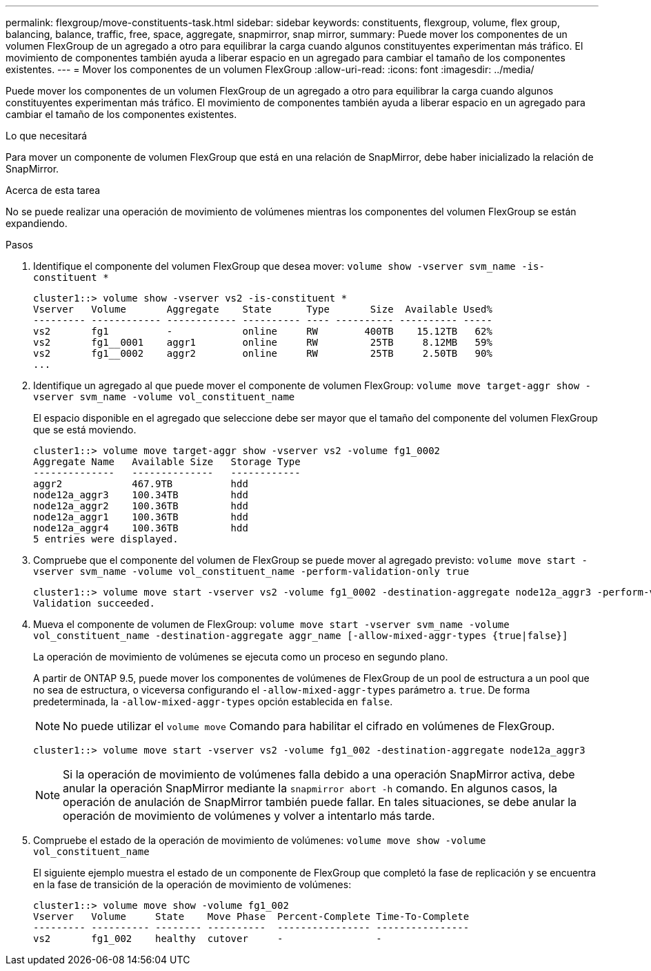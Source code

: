 ---
permalink: flexgroup/move-constituents-task.html 
sidebar: sidebar 
keywords: constituents, flexgroup, volume, flex group, balancing, balance, traffic, free, space, aggregate, snapmirror, snap mirror, 
summary: Puede mover los componentes de un volumen FlexGroup de un agregado a otro para equilibrar la carga cuando algunos constituyentes experimentan más tráfico. El movimiento de componentes también ayuda a liberar espacio en un agregado para cambiar el tamaño de los componentes existentes. 
---
= Mover los componentes de un volumen FlexGroup
:allow-uri-read: 
:icons: font
:imagesdir: ../media/


[role="lead"]
Puede mover los componentes de un volumen FlexGroup de un agregado a otro para equilibrar la carga cuando algunos constituyentes experimentan más tráfico. El movimiento de componentes también ayuda a liberar espacio en un agregado para cambiar el tamaño de los componentes existentes.

.Lo que necesitará
Para mover un componente de volumen FlexGroup que está en una relación de SnapMirror, debe haber inicializado la relación de SnapMirror.

.Acerca de esta tarea
No se puede realizar una operación de movimiento de volúmenes mientras los componentes del volumen FlexGroup se están expandiendo.

.Pasos
. Identifique el componente del volumen FlexGroup que desea mover: `volume show -vserver svm_name -is-constituent *`
+
[listing]
----
cluster1::> volume show -vserver vs2 -is-constituent *
Vserver   Volume       Aggregate    State      Type       Size  Available Used%
--------- ------------ ------------ ---------- ---- ---------- ---------- -----
vs2       fg1          -            online     RW        400TB    15.12TB   62%
vs2       fg1__0001    aggr1        online     RW         25TB     8.12MB   59%
vs2       fg1__0002    aggr2        online     RW         25TB     2.50TB   90%
...
----
. Identifique un agregado al que puede mover el componente de volumen FlexGroup: `volume move target-aggr show -vserver svm_name -volume vol_constituent_name`
+
El espacio disponible en el agregado que seleccione debe ser mayor que el tamaño del componente del volumen FlexGroup que se está moviendo.

+
[listing]
----
cluster1::> volume move target-aggr show -vserver vs2 -volume fg1_0002
Aggregate Name   Available Size   Storage Type
--------------   --------------   ------------
aggr2            467.9TB          hdd
node12a_aggr3    100.34TB         hdd
node12a_aggr2    100.36TB         hdd
node12a_aggr1    100.36TB         hdd
node12a_aggr4    100.36TB         hdd
5 entries were displayed.
----
. Compruebe que el componente del volumen de FlexGroup se puede mover al agregado previsto: `volume move start -vserver svm_name -volume vol_constituent_name -perform-validation-only true`
+
[listing]
----
cluster1::> volume move start -vserver vs2 -volume fg1_0002 -destination-aggregate node12a_aggr3 -perform-validation-only true
Validation succeeded.
----
. Mueva el componente de volumen de FlexGroup: `volume move start -vserver svm_name -volume vol_constituent_name -destination-aggregate aggr_name [-allow-mixed-aggr-types {true|false}]`
+
La operación de movimiento de volúmenes se ejecuta como un proceso en segundo plano.

+
A partir de ONTAP 9.5, puede mover los componentes de volúmenes de FlexGroup de un pool de estructura a un pool que no sea de estructura, o viceversa configurando el `-allow-mixed-aggr-types` parámetro a. `true`. De forma predeterminada, la `-allow-mixed-aggr-types` opción establecida en `false`.

+
[NOTE]
====
No puede utilizar el `volume move` Comando para habilitar el cifrado en volúmenes de FlexGroup.

====
+
[listing]
----
cluster1::> volume move start -vserver vs2 -volume fg1_002 -destination-aggregate node12a_aggr3
----
+
[NOTE]
====
Si la operación de movimiento de volúmenes falla debido a una operación SnapMirror activa, debe anular la operación SnapMirror mediante la `snapmirror abort -h` comando. En algunos casos, la operación de anulación de SnapMirror también puede fallar. En tales situaciones, se debe anular la operación de movimiento de volúmenes y volver a intentarlo más tarde.

====
. Compruebe el estado de la operación de movimiento de volúmenes: `volume move show -volume vol_constituent_name`
+
El siguiente ejemplo muestra el estado de un componente de FlexGroup que completó la fase de replicación y se encuentra en la fase de transición de la operación de movimiento de volúmenes:

+
[listing]
----
cluster1::> volume move show -volume fg1_002
Vserver   Volume     State    Move Phase  Percent-Complete Time-To-Complete
--------- ---------- -------- ----------  ---------------- ----------------
vs2       fg1_002    healthy  cutover     -                -
----

